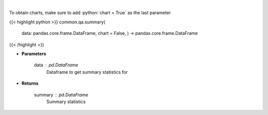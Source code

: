 .. role:: python(code)
    :language: python
    :class: highlight

|

.. raw:: html

    <h3>
    > Print summary statistics
    </h3>

To obtain charts, make sure to add :python:`chart = True` as the last parameter

{{< highlight python >}}
common.qa.summary(
    data: pandas.core.frame.DataFrame,
    chart = False,
    ) -> pandas.core.frame.DataFrame
{{< /highlight >}}

* **Parameters**

    data : *pd.DataFrame*
        Dataframe to get summary statistics for

    
* **Returns**

    summary : *pd.DataFrame*
        Summary statistics
    